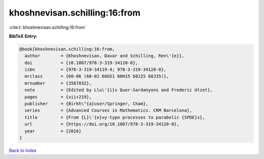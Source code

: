 khoshnevisan.schilling:16:from
==============================

:cite:t:`khoshnevisan.schilling:16:from`

**BibTeX Entry:**

.. code-block:: bibtex

   @book{khoshnevisan.schilling:16:from,
     author        = {Khoshnevisan, Davar and Schilling, Ren\'{e}},
     doi           = {10.1007/978-3-319-34120-0},
     isbn          = {978-3-319-34119-4; 978-3-319-34120-0},
     mrclass       = {60-06 (60-02 60G51 60H15 60J25 60J35)},
     mrnumber      = {3587832},
     note          = {Edited by Llu\'{i}s Quer-Sardanyons and Frederic Utzet},
     pages         = {vii+219},
     publisher     = {Birkh\"{a}user/Springer, Cham},
     series        = {Advanced Courses in Mathematics. CRM Barcelona},
     title         = {From {L}\'{e}vy-type processes to parabolic {SPDE}s},
     url           = {https://doi.org/10.1007/978-3-319-34120-0},
     year          = {2016}
   }

`Back to index <../By-Cite-Keys.html>`_
